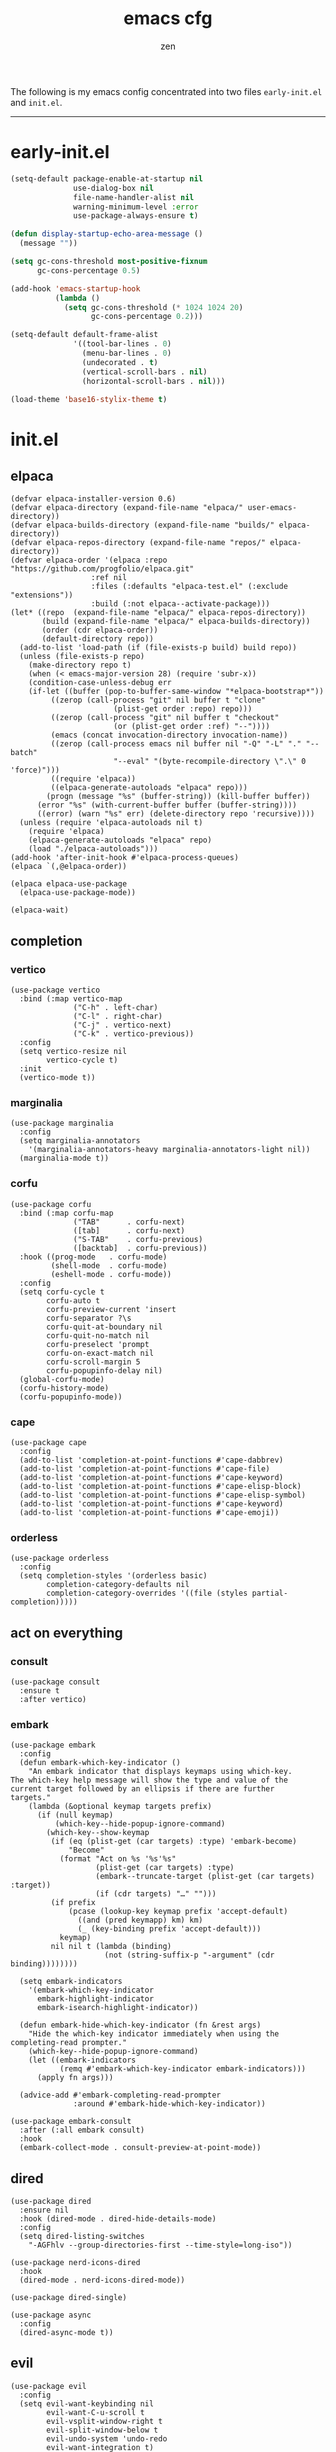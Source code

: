 #+TITLE: emacs cfg
#+AUTHOR: zen
#+EMAIL: 71zenith@proton.me

The following is my emacs config concentrated into two files =early-init.el= and =init.el=.

-----

* early-init.el
#+begin_src  emacs-lisp :tangle "early-init.el"
(setq-default package-enable-at-startup nil
              use-dialog-box nil
              file-name-handler-alist nil
              warning-minimum-level :error
              use-package-always-ensure t)

(defun display-startup-echo-area-message ()
  (message ""))

(setq gc-cons-threshold most-positive-fixnum
      gc-cons-percentage 0.5)

(add-hook 'emacs-startup-hook
          (lambda ()
            (setq gc-cons-threshold (* 1024 1024 20)
                  gc-cons-percentage 0.2)))

(setq-default default-frame-alist
              '((tool-bar-lines . 0)
                (menu-bar-lines . 0)
                (undecorated . t)
                (vertical-scroll-bars . nil)
                (horizontal-scroll-bars . nil)))

(load-theme 'base16-stylix-theme t)
#+end_src


* init.el
** elpaca
#+begin_src elisp :tangle "init.el"
(defvar elpaca-installer-version 0.6)
(defvar elpaca-directory (expand-file-name "elpaca/" user-emacs-directory))
(defvar elpaca-builds-directory (expand-file-name "builds/" elpaca-directory))
(defvar elpaca-repos-directory (expand-file-name "repos/" elpaca-directory))
(defvar elpaca-order '(elpaca :repo "https://github.com/progfolio/elpaca.git"
			      :ref nil
			      :files (:defaults "elpaca-test.el" (:exclude "extensions"))
			      :build (:not elpaca--activate-package)))
(let* ((repo  (expand-file-name "elpaca/" elpaca-repos-directory))
       (build (expand-file-name "elpaca/" elpaca-builds-directory))
       (order (cdr elpaca-order))
       (default-directory repo))
  (add-to-list 'load-path (if (file-exists-p build) build repo))
  (unless (file-exists-p repo)
    (make-directory repo t)
    (when (< emacs-major-version 28) (require 'subr-x))
    (condition-case-unless-debug err
	(if-let ((buffer (pop-to-buffer-same-window "*elpaca-bootstrap*"))
		 ((zerop (call-process "git" nil buffer t "clone"
				       (plist-get order :repo) repo)))
		 ((zerop (call-process "git" nil buffer t "checkout"
				       (or (plist-get order :ref) "--"))))
		 (emacs (concat invocation-directory invocation-name))
		 ((zerop (call-process emacs nil buffer nil "-Q" "-L" "." "--batch"
				       "--eval" "(byte-recompile-directory \".\" 0 'force)")))
		 ((require 'elpaca))
		 ((elpaca-generate-autoloads "elpaca" repo)))
	    (progn (message "%s" (buffer-string)) (kill-buffer buffer))
	  (error "%s" (with-current-buffer buffer (buffer-string))))
      ((error) (warn "%s" err) (delete-directory repo 'recursive))))
  (unless (require 'elpaca-autoloads nil t)
    (require 'elpaca)
    (elpaca-generate-autoloads "elpaca" repo)
    (load "./elpaca-autoloads")))
(add-hook 'after-init-hook #'elpaca-process-queues)
(elpaca `(,@elpaca-order))

(elpaca elpaca-use-package
  (elpaca-use-package-mode))

(elpaca-wait)
#+end_src

** completion
*** vertico
#+begin_src elisp :tangle "init.el"
(use-package vertico
  :bind (:map vertico-map
              ("C-h" . left-char)
              ("C-l" . right-char)
              ("C-j" . vertico-next)
              ("C-k" . vertico-previous))
  :config
  (setq vertico-resize nil
        vertico-cycle t)
  :init
  (vertico-mode t))
#+end_src

*** marginalia
#+begin_src elisp :tangle "init.el"
(use-package marginalia
  :config
  (setq marginalia-annotators
	'(marginalia-annotators-heavy marginalia-annotators-light nil))
  (marginalia-mode t))
#+end_src

*** corfu
#+begin_src elisp :tangle "init.el"
(use-package corfu
  :bind (:map corfu-map
              ("TAB"      . corfu-next)
              ([tab]      . corfu-next)
              ("S-TAB"    . corfu-previous)
              ([backtab]  . corfu-previous))
  :hook ((prog-mode   . corfu-mode)
         (shell-mode  . corfu-mode)
         (eshell-mode . corfu-mode))
  :config
  (setq corfu-cycle t
        corfu-auto t
        corfu-preview-current 'insert
        corfu-separator ?\s
        corfu-quit-at-boundary nil
        corfu-quit-no-match nil
        corfu-preselect 'prompt
        corfu-on-exact-match nil
        corfu-scroll-margin 5
        corfu-popupinfo-delay nil)
  (global-corfu-mode)
  (corfu-history-mode)
  (corfu-popupinfo-mode))
#+end_src

*** cape
#+begin_src elisp :tangle "init.el"
(use-package cape
  :config
  (add-to-list 'completion-at-point-functions #'cape-dabbrev)
  (add-to-list 'completion-at-point-functions #'cape-file)
  (add-to-list 'completion-at-point-functions #'cape-keyword)
  (add-to-list 'completion-at-point-functions #'cape-elisp-block)
  (add-to-list 'completion-at-point-functions #'cape-elisp-symbol)
  (add-to-list 'completion-at-point-functions #'cape-keyword)
  (add-to-list 'completion-at-point-functions #'cape-emoji))
#+end_src

*** orderless
#+begin_src elisp :tangle "init.el"
(use-package orderless
  :config
  (setq completion-styles '(orderless basic)
        completion-category-defaults nil
        completion-category-overrides '((file (styles partial-completion)))))
#+end_src

** act on everything
*** consult
#+begin_src elisp :tangle "init.el"
(use-package consult
  :ensure t
  :after vertico)
#+end_src

*** embark
#+begin_src elisp :tangle "init.el"
(use-package embark
  :config
  (defun embark-which-key-indicator ()
    "An embark indicator that displays keymaps using which-key.
The which-key help message will show the type and value of the
current target followed by an ellipsis if there are further
targets."
    (lambda (&optional keymap targets prefix)
      (if (null keymap)
          (which-key--hide-popup-ignore-command)
        (which-key--show-keymap
         (if (eq (plist-get (car targets) :type) 'embark-become)
             "Become"
           (format "Act on %s '%s'%s"
                   (plist-get (car targets) :type)
                   (embark--truncate-target (plist-get (car targets) :target))
                   (if (cdr targets) "…" "")))
         (if prefix
             (pcase (lookup-key keymap prefix 'accept-default)
               ((and (pred keymapp) km) km)
               (_ (key-binding prefix 'accept-default)))
           keymap)
         nil nil t (lambda (binding)
                     (not (string-suffix-p "-argument" (cdr binding))))))))

  (setq embark-indicators
	'(embark-which-key-indicator
	  embark-highlight-indicator
	  embark-isearch-highlight-indicator))

  (defun embark-hide-which-key-indicator (fn &rest args)
    "Hide the which-key indicator immediately when using the completing-read prompter."
    (which-key--hide-popup-ignore-command)
    (let ((embark-indicators
           (remq #'embark-which-key-indicator embark-indicators)))
      (apply fn args)))

  (advice-add #'embark-completing-read-prompter
              :around #'embark-hide-which-key-indicator))

(use-package embark-consult
  :after (:all embark consult)
  :hook
  (embark-collect-mode . consult-preview-at-point-mode))
#+end_src

** dired
#+begin_src elisp :tangle "init.el"
(use-package dired
  :ensure nil
  :hook (dired-mode . dired-hide-details-mode)
  :config
  (setq dired-listing-switches
	"-AGFhlv --group-directories-first --time-style=long-iso"))

(use-package nerd-icons-dired
  :hook
  (dired-mode . nerd-icons-dired-mode))

(use-package dired-single)

(use-package async
  :config
  (dired-async-mode t))
#+end_src

** evil
#+begin_Src elisp :tangle "init.el"
(use-package evil
  :config
  (setq evil-want-keybinding nil
        evil-want-C-u-scroll t
        evil-vsplit-window-right t
        evil-split-window-below t
	    evil-undo-system 'undo-redo
        evil-want-integration t)
  (evil-mode t))

(use-package evil-collection
  :after evil
  :config (evil-collection-init))

(use-package evil-goggles
  :after evil
  :config
  (setq evil-goggles-duration 0.05)
  (evil-goggles-mode))

(use-package evil-commentary
  :after evil
  :config
  (evil-commentary-mode))
#+end_src

** general
#+begin_src elisp :tangle "init.el"
(use-package general
  :config
  (defvar my-help-map
    (let ((map (make-sparse-keymap)))
      (define-key map (kbd "h") #'helpful-symbol)
      (define-key map (kbd "k") #'helpful-key)
      (define-key map (kbd "m") #'describe-mode)
      (define-key map (kbd "M") #'man)
      (define-key map (kbd "p") #'helpful-at-point)
      map))

  (defvar my-buffer-map
    (let ((map (make-sparse-keymap)))
      (define-key map (kbd "b") #'consult-buffer)
      (define-key map (kbd "k") #'kill-current-buffer)
      (define-key map (kbd "n") #'next-buffer)
      (define-key map (kbd "p") #'previous-buffer)
      (define-key map (kbd "s") #'scratch-buffer)
      map))

  (defvar my-window-map
    (let ((map (make-sparse-keymap)))
      (define-key map (kbd "s") #'split-window-below)
      (define-key map (kbd "v") #'split-window-right)
      (define-key map (kbd "c") #'delete-window)
      (define-key map (kbd "w") #'evil-window-next)
      map))

  (defvar my-org-map
    (let ((map (make-sparse-keymap)))
      (define-key map (kbd "SPC") #'tempo-complete-tag)
      (define-key map (kbd "b") #'org-insert-structure-template)
      (define-key map (kbd "c") #'org-cite-insert)
      (define-key map (kbd "e") #'org-babel-execute-src-block)
      (define-key map (kbd "h") #'org-html-export-to-html)
      (define-key map (kbd "i") #'org-indent-mode)
      (define-key map (kbd "j") #'consult-org-heading)
      (define-key map (kbd "k") #'org-clock-in)
      (define-key map (kbd "K") #'org-clock-out)
      (define-key map (kbd "n") #'org-narrow-to-subtree)
      (define-key map (kbd "m") #'tempo-forward-mark)
      (define-key map (kbd "M") #'tempo-backward-mark)
      (define-key map (kbd "N") #'widen)
      (define-key map (kbd "p") #'org-latex-export-to-pdf)
      (define-key map (kbd "P") #'org-beamer-export-to-pdf)
      (define-key map (kbd "s") #'org-cut-subtree)
      (define-key map (kbd "t") #'org-time-stamp)
      (define-key map (kbd "v") #'visual-line-mode)
      (define-key map (kbd "x") #'org-export-dispatch)
      (define-key map (kbd "X") #'toggle-org-pdf-export-on-save)
      map))

  (general-define-key
   :states '(normal visual emacs)
   :prefix "SPC"
   :global-prefix "M-SPC"
   "a" '(org-preferred-agenda :which-key "agenda")
   "b" `(,my-buffer-map :which-key "Buffer")
   "c" '(org-capture :which-key "capture")
   "d" '(dired-jump :which-key "dired jump")
   "e" '(embark-act :which-key "embark")
   "E" '(eshell :which-key "eshell")
   "f" '(find-file :which-key "open file")
   "F" '(consult-find :which-key "consult find")
   "g" '(consult-ripgrep :which-key "consult grep")
   "h" `(,my-help-map :which-key "Help")
   "i" '(insert-char :which-key "insert unicode")
   "I" '(toggle-input-method :which-key "change layout")
   "j" '(consult-imenu :which-key "jump via imenu")
   "k" '(evil-commentary :which-key "comment region")
   "l" '(consult-git-log-grep :which-key "grep git log")
   "m" '(magit :which-key "magit")
   "n" '(elfeed :which-key "news (elfeed)")
   "o" '(evil-indent-line :which-key "indent region")
   "p" '(projectile-find-file :which-key "hop project file")
   "P" '(projectile-switch-project :which-key "hop project")
   "Q" '(save-buffers-kill-emacs :which-key "quit emacs")
   "r" '(consult-recent-file :which-key "open recent")
   "s" '(save-buffer :which-key "save buffer")
   "u" '(consult-theme :which-key "change theme")
   "v" '(consult-yank-pop :which-key "clipboard")
   "V" '(eval-region :which-key "eval region")
   "w" `(,my-window-map :which-key "windows")
   "x" '(consult-flymake :which-key "flymake")
   "SPC" '(execute-extended-command :which-key "M-x")
   ":" '(eval-expression :which-key "M-:")
   "/" `(consult-line :which-key "search")
   "<return>" '(consult-bookmark :which-key "jump to bookmark")
   "s-<return>" '(bookmark-set :which-key "set a bookmark")))
#+end_src

** org
#+begin_src elisp :tangle "init.el"
(use-package org-modern
  :config
  (setq org-startup-indented t
        org-edit-src-content-indentation 0
        org-src-preserve-indentation t
        org-confirm-babel-evaluate nil
        org-auto-align-tags nil
        org-tags-column 0
        org-catch-invisible-edits 'show-and-error
        org-special-ctrl-a/e t
        org-insert-heading-respect-content t
	org-hide-emphasis-markers t
	org-pretty-entities t
	org-ellipsis "…")
  :hook ((org-mode . org-modern-mode)
         (org-mode . hl-line-mode)
         (org-mode . visual-line-mode)
         (org-mode . org-indent-mode)))
#+end_src

** dashboard
#+begin_src elisp :tangle "init.el"
(use-package dashboard
  :elpaca t
  :config
  (add-hook 'elpaca-after-init-hook #'dashboard-insert-startupify-lists)
  (add-hook 'elpaca-after-init-hook #'dashboard-initialize)
  (setq dashboard-center-content t
        dashboard-banner-logo-title "Present Day.. Present Time! HAHAHA!"
        dashboard-set-footer nil
        dashboard-startup-banner (concat user-emacs-directory "lain.png")
        dashboard-items '((recents  . 5)
                          (bookmarks . 5)
                          (projects . 5)))
  (dashboard-setup-startup-hook))
#+end_src

** quality of life
*** popper
#+begin_src elisp :tangle "init.el"
(use-package popper
  :config
  (setq popper-reference-buffers
        '("\\*Messages\\*"
          "\\*Warnings\\*"
          "\\*xref\\*"
          "\\*Backtrace\\*"
          "*Flymake diagnostics.*"
          "*helpful.*"
          "\\*eldoc\\*"
          "\\*compilation\\*"
          "^*tex"
          "Output\\*$"
          "\\*Async Shell Command\\*"
          "\\*Dtache Shell Command\\*"
          "\\*GDB.*out\\*"
          help-mode
          compilation-mode))
  (popper-mode t))
#+end_src

*** looks
#+begin_src elisp :tangle "init.el"
(use-package spacious-padding
  :config (spacious-padding-mode))

(use-package keycast)

(use-package mini-echo
  :config
  (setq mini-echo-default-segments
	'(:long ("major-mode" "buffer-name" "vcs" "buffer-position"
		 "flymake" "process" "selection-info"
		 "narrow" "macro" "profiler" "keycast")
		:short ("buffer-name-short" "buffer-position" "process"
			"profiler" "selection-info" "narrow" "macro")))
  (mini-echo-define-segment "keycast"
    "Display keycast info."
    :update-hook '(post-command-hook)
    :fetch (keycast--format keycast-mode-line-format)
    :update (keycast--update))
  (mini-echo-mode))
#+end_src

*** random
#+begin_src elisp :tangle "init.el"
(use-package pulsar
  :config
  (pulsar-global-mode t))

(use-package eldoc)

(use-package savehist
  :ensure nil
  :config (savehist-mode t))

(use-package eat
  :hook ((eshell-mode . eat-eshell-mode)
         (eshell-mode . eat-eshell-visual-command-mode)))

(use-package seq)

(use-package magit)

(use-package helpful)

(use-package nix-mode)

(use-package projectile
  :config (projectile-mode t))

(use-package which-key
  :diminish which-key-mode
  :config
  (setq which-key-idle-delay 0.5
        which-key-idle-secondary-delay 0.05)
  (which-key-mode))
#+end_Src

** emacs
#+begin_src elisp :tangle "init.el"
(use-package emacs
  :ensure nil
  :config
  (setq ring-bell-function #'ignore
	completion-cycle-threshold 3
	scroll-step 1
	scroll-margin 3
	scroll-conservatively 10000
	make-backup-files nil
	next-screen-context-lines 5
	tab-always-indent 'complete
	comment-multi-line nil
	line-move-visual nil
	initial-scratch-message nil
	indicate-empty-lines t
	confirm-kill-emacs nil
	show-trailing-whitespace t
	inhibit-startup-screen t
	display-time-format "%H:%M"
	display-time-default-load-average nil
	default-input-method "japanese"
	enable-recursive-minibuffers t
	tab-width 2
	evil-shift-width tab-width
	completion-in-region-function #'consult-completion-in-region
	electric-pair-pairs
	'(
	  (?\" . ?\")
	  (?\{ . ?\})))
  (fset 'yes-or-no-p 'y-or-n-p)
  (set-face-attribute 'default nil :height 180)
  (prettify-symbols-mode t)
  (global-auto-revert-mode t)
  (make-directory "~/.emacs.d/backup/" t)
  (setq auto-save-file-name-transforms '((".*" "~/.emacs.d/backup/" t))
	backup-directory-alist '(("." . "~/.emacs.d/backup/"))
	create-lockfiles nil)
  (add-hook 'prog-mode #'hl-line-mode)
  (electric-pair-mode t)
  (recentf-mode t)
  (save-place-mode t)
  (indent-tabs-mode nil)
  (defun crm-indicator (args)
    (cons (format "[CRM%s] %s"
		  (replace-regexp-in-string
		   "\\`\\[.*?]\\*\\|\\[.*?]\\*\\'" ""
		   crm-separator)
		  (car args))
	  (cdr args)))
  (advice-add #'completing-read-multiple :filter-args #'crm-indicator)

  (defadvice split-window (after split-window-after activate)
    (other-window 1))

  (setq minibuffer-prompt-properties
        '(read-only t cursor-intangible t face minibuffer-prompt))
  (add-hook 'minibuffer-setup-hook #'cursor-intangible-mode))
#+end_src
